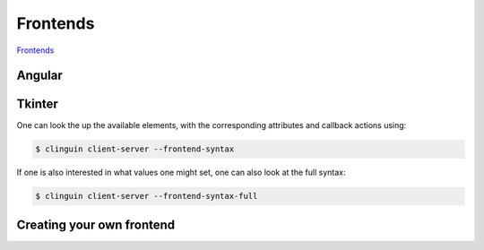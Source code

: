 
Frontends
#########

`Frontends <https://github.com/krr-up/clinguin/tree/master/clinguin/client/presentation/frontends>`_

Angular
-------


Tkinter
-------

One can look the up the available elements, with the corresponding attributes and callback actions using:

.. code-block:: bash

    $ clinguin client-server --frontend-syntax

If one is  also interested in what values one might set, one can also look at the full syntax:

.. code-block:: bash

    $ clinguin client-server --frontend-syntax-full


Creating your own frontend
--------------------------
